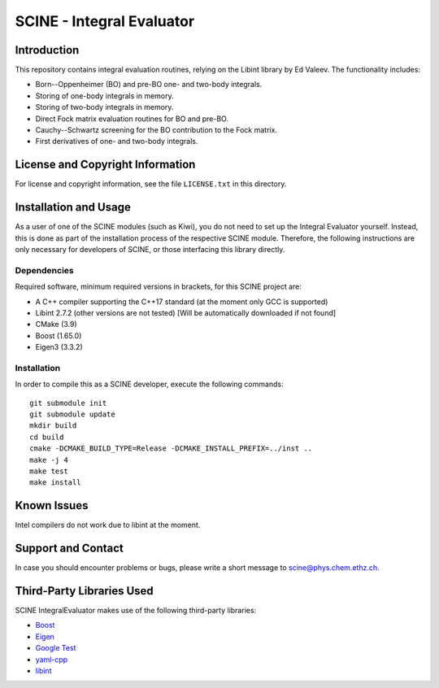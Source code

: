 SCINE - Integral Evaluator
=============================

Introduction
------------

This repository contains integral evaluation routines, relying on 
the Libint library by Ed Valeev. 
The functionality includes:

- Born--Oppenheimer (BO) and pre-BO one- and two-body integrals.
- Storing of one-body integrals in memory.
- Storing of two-body integrals in memory.
- Direct Fock matrix evaluation routines for BO and pre-BO.
- Cauchy--Schwartz screening for the BO contribution to the Fock matrix.
- First derivatives of one- and two-body integrals.

License and Copyright Information
---------------------------------

For license and copyright information, see the file ``LICENSE.txt`` in this
directory.

Installation and Usage
----------------------

As a user of one of the SCINE modules (such as Kiwi), you do not need
to set up the Integral Evaluator yourself. Instead, this is done as part of the
installation process of the respective SCINE module. Therefore, the following
instructions are only necessary for developers of SCINE, or those interfacing
this library directly.

Dependencies
............

Required software, minimum required versions in brackets, for this SCINE project are:

- A C++ compiler supporting the C++17 standard (at the moment only GCC is supported)
- Libint 2.7.2 (other versions are not tested) [Will be automatically downloaded if not found]
- CMake (3.9)
- Boost (1.65.0)
- Eigen3 (3.3.2)

Installation
............

In order to compile this as a SCINE developer, execute the following
commands::

    git submodule init
    git submodule update
    mkdir build
    cd build
    cmake -DCMAKE_BUILD_TYPE=Release -DCMAKE_INSTALL_PREFIX=../inst ..
    make -j 4
    make test
    make install

Known Issues
------------

Intel compilers do not work due to libint at the moment.

Support and Contact
-------------------

In case you should encounter problems or bugs, please write a short message
to scine@phys.chem.ethz.ch.

Third-Party Libraries Used
--------------------------

SCINE IntegralEvaluator makes use of the following third-party libraries:

- `Boost <https://www.boost.org/>`_
- `Eigen <http://eigen.tuxfamily.org>`_
- `Google Test <https://github.com/google/googletest>`_
- `yaml-cpp <https://github.com/jbeder/yaml-cpp>`_
- `libint <https://github.com/evaleev/libint>`_
